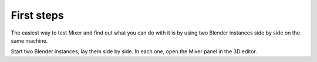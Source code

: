 First steps
===========

The easiest way to test Mixer and find out what you can do with it is by using two Blender instances side by side on the same machine.

Start two Blender instances, lay them side by side. In each one, open the Mixer panel in the 3D editor.

